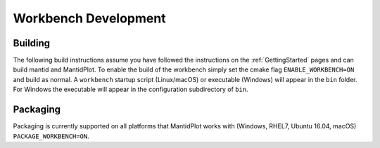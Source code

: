 .. _BuildingWorkbench:

=====================
Workbench Development
=====================

Building
########

The following build instructions assume you have followed the instructions on the :ref:`GettingStarted` pages and can build mantid and MantidPlot. To enable the
build of the workbench simply set the cmake flag ``ENABLE_WORKBENCH=ON`` and
build as normal. A ``workbench`` startup script (Linux/macOS) or executable (Windows) will appear in the ``bin`` folder. For Windows the executable will appear in the configuration subdirectory of ``bin``.

Packaging
#########

Packaging is currently supported on all platforms that MantidPlot works with (Windows, RHEL7, Ubuntu 16.04, macOS) ``PACKAGE_WORKBENCH=ON``.